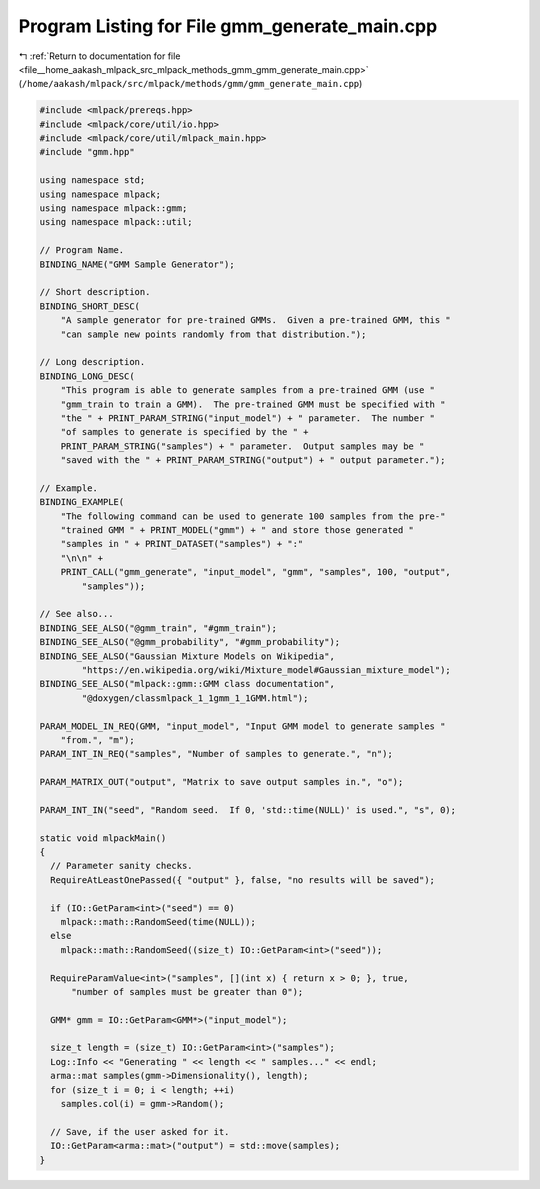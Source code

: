 
.. _program_listing_file__home_aakash_mlpack_src_mlpack_methods_gmm_gmm_generate_main.cpp:

Program Listing for File gmm_generate_main.cpp
==============================================

|exhale_lsh| :ref:`Return to documentation for file <file__home_aakash_mlpack_src_mlpack_methods_gmm_gmm_generate_main.cpp>` (``/home/aakash/mlpack/src/mlpack/methods/gmm/gmm_generate_main.cpp``)

.. |exhale_lsh| unicode:: U+021B0 .. UPWARDS ARROW WITH TIP LEFTWARDS

.. code-block:: cpp

   
   #include <mlpack/prereqs.hpp>
   #include <mlpack/core/util/io.hpp>
   #include <mlpack/core/util/mlpack_main.hpp>
   #include "gmm.hpp"
   
   using namespace std;
   using namespace mlpack;
   using namespace mlpack::gmm;
   using namespace mlpack::util;
   
   // Program Name.
   BINDING_NAME("GMM Sample Generator");
   
   // Short description.
   BINDING_SHORT_DESC(
       "A sample generator for pre-trained GMMs.  Given a pre-trained GMM, this "
       "can sample new points randomly from that distribution.");
   
   // Long description.
   BINDING_LONG_DESC(
       "This program is able to generate samples from a pre-trained GMM (use "
       "gmm_train to train a GMM).  The pre-trained GMM must be specified with "
       "the " + PRINT_PARAM_STRING("input_model") + " parameter.  The number "
       "of samples to generate is specified by the " +
       PRINT_PARAM_STRING("samples") + " parameter.  Output samples may be "
       "saved with the " + PRINT_PARAM_STRING("output") + " output parameter.");
   
   // Example.
   BINDING_EXAMPLE(
       "The following command can be used to generate 100 samples from the pre-"
       "trained GMM " + PRINT_MODEL("gmm") + " and store those generated "
       "samples in " + PRINT_DATASET("samples") + ":"
       "\n\n" +
       PRINT_CALL("gmm_generate", "input_model", "gmm", "samples", 100, "output",
           "samples"));
   
   // See also...
   BINDING_SEE_ALSO("@gmm_train", "#gmm_train");
   BINDING_SEE_ALSO("@gmm_probability", "#gmm_probability");
   BINDING_SEE_ALSO("Gaussian Mixture Models on Wikipedia",
           "https://en.wikipedia.org/wiki/Mixture_model#Gaussian_mixture_model");
   BINDING_SEE_ALSO("mlpack::gmm::GMM class documentation",
           "@doxygen/classmlpack_1_1gmm_1_1GMM.html");
   
   PARAM_MODEL_IN_REQ(GMM, "input_model", "Input GMM model to generate samples "
       "from.", "m");
   PARAM_INT_IN_REQ("samples", "Number of samples to generate.", "n");
   
   PARAM_MATRIX_OUT("output", "Matrix to save output samples in.", "o");
   
   PARAM_INT_IN("seed", "Random seed.  If 0, 'std::time(NULL)' is used.", "s", 0);
   
   static void mlpackMain()
   {
     // Parameter sanity checks.
     RequireAtLeastOnePassed({ "output" }, false, "no results will be saved");
   
     if (IO::GetParam<int>("seed") == 0)
       mlpack::math::RandomSeed(time(NULL));
     else
       mlpack::math::RandomSeed((size_t) IO::GetParam<int>("seed"));
   
     RequireParamValue<int>("samples", [](int x) { return x > 0; }, true,
         "number of samples must be greater than 0");
   
     GMM* gmm = IO::GetParam<GMM*>("input_model");
   
     size_t length = (size_t) IO::GetParam<int>("samples");
     Log::Info << "Generating " << length << " samples..." << endl;
     arma::mat samples(gmm->Dimensionality(), length);
     for (size_t i = 0; i < length; ++i)
       samples.col(i) = gmm->Random();
   
     // Save, if the user asked for it.
     IO::GetParam<arma::mat>("output") = std::move(samples);
   }
